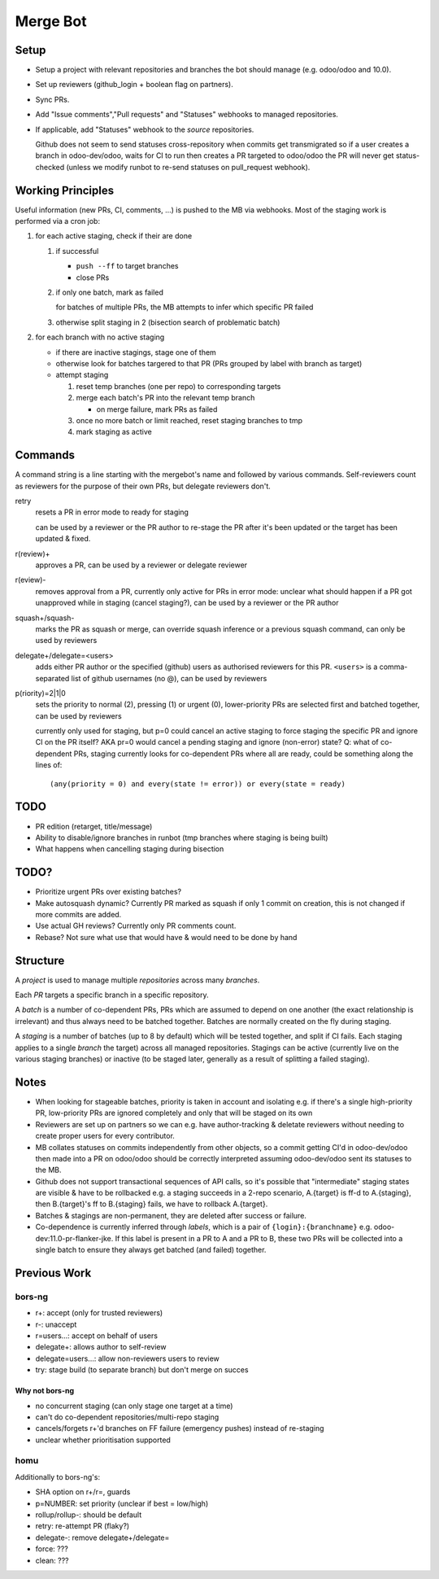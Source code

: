 Merge Bot
=========

Setup
-----

* Setup a project with relevant repositories and branches the bot
  should manage (e.g. odoo/odoo and 10.0).
* Set up reviewers (github_login + boolean flag on partners).
* Sync PRs.
* Add "Issue comments","Pull requests" and "Statuses" webhooks to
  managed repositories.
* If applicable, add "Statuses" webhook to the *source* repositories.

  Github does not seem to send statuses cross-repository when commits
  get transmigrated so if a user creates a branch in odoo-dev/odoo,
  waits for CI to run then creates a PR targeted to odoo/odoo the PR
  will never get status-checked (unless we modify runbot to re-send
  statuses on pull_request webhook).

Working Principles
------------------

Useful information (new PRs, CI, comments, ...) is pushed to the MB
via webhooks. Most of the staging work is performed via a cron job:

1. for each active staging, check if their are done

   1. if successful

      * ``push --ff`` to target branches
      * close PRs

   2. if only one batch, mark as failed

      for batches of multiple PRs, the MB attempts to infer which
      specific PR failed

   3. otherwise split staging in 2 (bisection search of problematic
      batch)

2. for each branch with no active staging

   * if there are inactive stagings, stage one of them
   * otherwise look for batches targered to that PR (PRs grouped by
     label with branch as target)
   * attempt staging

     1. reset temp branches (one per repo) to corresponding targets
     2. merge each batch's PR into the relevant temp branch

        * on merge failure, mark PRs as failed

     3. once no more batch or limit reached, reset staging branches to
        tmp
     4. mark staging as active

Commands
--------

A command string is a line starting with the mergebot's name and
followed by various commands. Self-reviewers count as reviewers for
the purpose of their own PRs, but delegate reviewers don't.

retry
  resets a PR in error mode to ready for staging

  can be used by a reviewer or the PR author to re-stage the PR after
  it's been updated or the target has been updated & fixed.

r(review)+
  approves a PR, can be used by a reviewer or delegate reviewer

r(eview)-
  removes approval from a PR, currently only active for PRs in error
  mode: unclear what should happen if a PR got unapproved while in
  staging (cancel staging?), can be used by a reviewer or the PR
  author

squash+/squash-
  marks the PR as squash or merge, can override squash inference or a
  previous squash command, can only be used by reviewers

delegate+/delegate=<users>
  adds either PR author or the specified (github) users as authorised
  reviewers for this PR. ``<users>`` is a comma-separated list of
  github usernames (no @), can be used by reviewers

p(riority)=2|1|0
  sets the priority to normal (2), pressing (1) or urgent (0),
  lower-priority PRs are selected first and batched together, can be
  used by reviewers

  currently only used for staging, but p=0 could cancel an active
  staging to force staging the specific PR and ignore CI on the PR
  itself? AKA pr=0 would cancel a pending staging and ignore
  (non-error) state? Q: what of co-dependent PRs, staging currently
  looks for co-dependent PRs where all are ready, could be something
  along the lines of::

      (any(priority = 0) and every(state != error)) or every(state = ready)

TODO
----

* PR edition (retarget, title/message)
* Ability to disable/ignore branches in runbot (tmp branches where
  staging is being built)
* What happens when cancelling staging during bisection

TODO?
-----

* Prioritize urgent PRs over existing batches?
* Make autosquash dynamic? Currently PR marked as squash if only 1
  commit on creation, this is not changed if more commits are added.
* Use actual GH reviews? Currently only PR comments count.
* Rebase? Not sure what use that would have & would need to be done by
  hand

Structure
---------

A *project* is used to manage multiple *repositories* across many
*branches*.

Each *PR* targets a specific branch in a specific repository.

A *batch* is a number of co-dependent PRs, PRs which are assumed to
depend on one another (the exact relationship is irrelevant) and thus
always need to be batched together. Batches are normally created on
the fly during staging.

A *staging* is a number of batches (up to 8 by default) which will be
tested together, and split if CI fails. Each staging applies to a
single *branch* the target) across all managed repositories. Stagings
can be active (currently live on the various staging branches) or
inactive (to be staged later, generally as a result of splitting a
failed staging).

Notes
-----

* When looking for stageable batches, priority is taken in account and
  isolating e.g. if there's a single high-priority PR, low-priority
  PRs are ignored completely and only that will be staged on its own
* Reviewers are set up on partners so we can e.g. have author-tracking
  & deletate reviewers without needing to create proper users for
  every contributor.
* MB collates statuses on commits independently from other objects, so
  a commit getting CI'd in odoo-dev/odoo then made into a PR on
  odoo/odoo should be correctly interpreted assuming odoo-dev/odoo
  sent its statuses to the MB.
* Github does not support transactional sequences of API calls, so
  it's possible that "intermediate" staging states are visible & have
  to be rollbacked e.g. a staging succeeds in a 2-repo scenario,
  A.{target} is ff-d to A.{staging}, then B.{target}'s ff to
  B.{staging} fails, we have to rollback A.{target}.
* Batches & stagings are non-permanent, they are deleted after success
  or failure.
* Co-dependence is currently inferred through *labels*, which is a
  pair of ``{login}:{branchname}``
  e.g. odoo-dev:11.0-pr-flanker-jke. If this label is present in a PR
  to A and a PR to B, these two PRs will be collected into a single
  batch to ensure they always get batched (and failed) together.

Previous Work
-------------

bors-ng
~~~~~~~

* r+: accept (only for trusted reviewers)
* r-: unaccept
* r=users...: accept on behalf of users
* delegate+: allows author to self-review
* delegate=users...: allow non-reviewers users to review
* try: stage build (to separate branch) but don't merge on succes

Why not bors-ng
###############

* no concurrent staging (can only stage one target at a time)
* can't do co-dependent repositories/multi-repo staging
* cancels/forgets r+'d branches on FF failure (emergency pushes)
  instead of re-staging
* unclear whether prioritisation supported

homu
~~~~

Additionally to bors-ng's:

* SHA option on r+/r=, guards
* p=NUMBER: set priority (unclear if best = low/high)
* rollup/rollup-: should be default
* retry: re-attempt PR (flaky?)
* delegate-: remove delegate+/delegate=
* force: ???
* clean: ???
